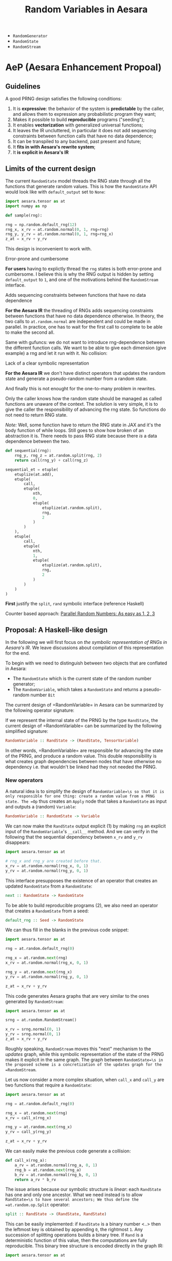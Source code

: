 :PROPERTIES:
:ID:       2e41e200-be7a-482b-8cfe-d0d67df26920
:END:
#+title: Random Variables in Aesara

- =RandomGenerator=
- =RandomState=
- =RandomStream=

* AeP (Aesara Enhancement Propoal)
** Guidelines

A good PRNG design satisfies the following conditions:
1. It is **expressive**: the behavior of the system is **predictable** by the caller, and allows them to expression any probabilistic program they want;
2. Makes it possible to build **reproducible** programs ("seeding");
3. It enables **vectorization** with generalized universal functions;
4. It leaves the IR uncluttered, in particular it does not add sequencing constraints between function calls that have no data dependence;
5. It can be transpiled to any backend, past present and future;
6. It **fits in with Aesara's rewrite system**;
7. It **is explicit in Aesara's IR**

** Limits of the current design

The current =RandomState= model threads the RNG state through all the functions that generate random values. This is how the =RandomState= API would look like with =default_output= set to =None=:

#+begin_src python
import aesara.tensor as at
import numpy as np

def sample(rng):

rng = np.random.default_rng(12)
rng_x, x_rv = at.random.normal(0, 1, rng=rng)
rng_y, y_rv = at.random.normal(0, 1, rng=rng_x)
z_at = x_rv + y_rv
#+end_src

This design is inconvenient to work with.

**** Error-prone and cumbersome

*For users* having to explictly thread the =rng= states is both error-prone and cumbersome. I believe this is why the RNG output is hidden by setting =default_output= to =1=, and one of the motivations behind the =RandomStream= interface.

**** Adds sequencing constraints between functions that have no data dependence

*For the Aesara IR* the threading of RNGs adds sequencing constraints between functions that have no data dependence otherwise. In theory, the two calls to =at.random.normal= are independent and could be made in parallel. In practice, one has to wait for the first call to complete to be able to make the second all.

Same with gufuncs: we do not want to introduce rng-dependence between the different function calls. We want to be able to give each dimension (give example) a rng and let it run with it. No collision:

**** Lack of a clear symbolic representation

*For the Aesara IR* we don't have distinct operators that updates the random state and generate a pseudo-random number from a random state.

And finally this is not enought for the one-to-many problem in rewrites.

Only the caller knows how the random state should be managed as called functions are unaware of the context. The solution is very simple, it is to give the caller the responsibility of advancing the rng state. So functions do not need to return RNG state.

/Note:/ Well, some function have to return the RNG state in JAX and it's the body function of while loops. Still goes to show how broken of an abstraction it is. There needs to pass RNG state because there /is/ a data dependence between the two.

#+begin_src python
def sequential(rng):
    rng_y, rng_z = at.random.split(rng, 2)
    return call(rng_y) + call(rng_z)

sequential_et = etuple(
    etuplize(at.add),
    etuple(
        call,
        etuple(
            nth,
            0,
            etuple(
                etuplize(at.random.split),
                rng,
                2
            )
        )
    ),
    etuple(
        call,
        etuple(
            nth,
            1,
            etuple(
                etuplize(at.random.split),
                rng,
                2
            )
        )
    )
)
#+end_src

*First* justify the =split=, =rand= symbolic interface (reference Haskell)


Counter based approach: [[http://www.thesalmons.org/john/random123/papers/random123sc11.pdf][Parallel Random Numbers: As easy as 1, 2, 3]]

** Proposal: A Haskell-like design

In the following we will first focus on /the symbolic representation of RNGs in Aesara's IR/. We leave discussions about compilation of this representation for the end.

To begin with we need to distinguish between two objects that are conflated in Aesara:
- The =RandomState= which is the current state of the random number generator;
- The =RandomVariable=, which takes a =RandomState= and returns a pseudo-random number =Bit=

The current design of =RandomVariable=\s in Aesara can be summarized by the following operator signature:

If we represent the internal state of the PRNG by the type =RandState=, the current design of =RandomVariable=\s can be summarized by the following simplified signature:

#+begin_src haskell
RandomVariable :: RandState -> (RandState, TensorVariable)
#+end_src

In other words, =RandomVariable=\s are responsible for advancing the state of the PRNG, and produce a random value. This double responsibility is what creates graph dependencies between nodes that have otherwise no dependency i.e. that wouldn't be linked had they not needed the PRNG.

*** New operators

A natural idea is to simplify the design of =RandomVariable=\s so that it is only responsible for one thing: create a random value from a PRNG state. The =Op= thus creates an =Apply= node that takes a =RandomState= as input and outputs a (random) =Variable=:

#+begin_src haskell
RandomVariable :: RandomState -> Variable
#+end_src

We can now make the =RandState= output explicit (1) by making =rng= an explicit input of the =RandomVariable='s =__call__= method. And we can verify in the following that the sequential dependency between =x_rv= and =y_rv= disappears:

#+begin_src python
import aesara.tensor as at

# rng_x and rng_y are created before that.
x_rv = at.random.normal(rng_x, 0, 1)
y_rv = at.random.normal(rng_y, 0, 1)
#+end_src

This interface presupposes the existence of an operator that creates an updated =RandomState= from a =RandomState=:

#+begin_src haskell
next :: RandomState -> RandomState
#+end_src

To be able to build reproducible programs (2), we also need an operator that creates a =RandomState= from a seed:

#+begin_src haskell
default_rng :: Seed -> RandomState
#+end_src

We can thus fill in the blanks in the previous code snippet:

#+begin_src python
import aesara.tensor as at

rng = at.random.default_rng(0)

rng_x = at.random.next(rng)
x_rv = at.random.normal(rng_x, 0, 1)

rng_y = at.random.next(rng_x)
y_rv = at.random.normal(rng_y, 0, 1)

z_at = x_rv + y_rv
#+end_src

This code generates Aesara graphs that are very similar to the ones generated by =RandomStream=:

#+begin_src python
import aesara.tensor as at

srng = at.random.RandomStream()

x_rv = srng.normal(0, 1)
y_rv = srng.normal(0, 1)
z_at = x_rv + y_rv
#+end_src

Roughly speaking, =RandomStream= moves this "next" mechanism to the /updates/ graph, while this symbolic representation of the state of the PRNG makes it explicit in the same graph. The graph between =RandomState=\s in the proposed scheme is a concretization of the updates graph for the =RandomStream=.

Let us now consider a more complex situation, when =call_x= and =call_y= are two functions that require a =RandomState=:

#+begin_src python
import aesara.tensor as at

rng = at.random.default_rng(0)

rng_x = at.random.next(rng)
x_rv = call_x(rng_x)

rng_y = at.random.next(rng_x)
y_rv = call_y(rng_y)

z_at = x_rv + y_rv
#+end_src

We can easily make the previous code generate a collision:

#+begin_src python
def call_x(rng_a):
    a_rv = at.random.normal(rng_a, 0, 1)
    rng_b = at.random.next(rng_a)
    b_rv = at.random.normal(rng_b, 0, 1)
    return a_rv * b_rv
#+end_src

The issue arises because our symbolic structure is /linear/: each =RandState= has one and only one ancestor. What we need instead is to allow =RandState=\s to have several ancestors; We thus define the =at.random.op.Split= operator:

#+begin_src haskell
split :: RandState -> (RandState, RandState)
#+end_src

This can be easily implemented: if =RandState= is a binary number <..> then the leftmost key is obtained by appending =0=, the rightmost =1=. Any succession of splitting operations builds a binary tree. If =Rand= is a deterministic function of this value, then the computations are fully reproducible. This binary tree structure is encoded directly in the graph IR:

#+begin_src python
import aesara.tensor as at

rng = at.random.default_rng(0)
rng_x, rng_y = at.random.split(rng)

etuplize(rng_x)
# etuple(nth, 0, etuple(at.random.split, etuple(at.random.default_rng, 0)))

etuplize(rng_y)
# etuple(nth, 1, etuple(at.random.split, etuple(at.random.default_rng, 0)))
#+end_src

Although it may be possible to keep =Next= within this representation, its interaction with the =Split= operator requires careful thought. We forget it for now, as =Split= is expressive enough. The original program becomes:

#+begin_src python
import aesara.tensor as at

rng = at.random.default_rng()
rng_x, rng_y = at.random.split(rng)

x_rv = at.random.normal(rng_x, 0, 1)
y_rv = at.random.normal(rng_y, 0, 1)
z_at = x_rv + y_rv
#+end_src

It is also natural to implement the =at.random.op.SplitN= operator represented by:

#+begin_src haskell
splitn :: RandState -> Int -> (RandState, ..., RandState)
#+end_src

So we can write the following code:

#+begin_src python
at.random.split = at.random.Split()

rng = at.random.default_rng()
rng_v, rng_w, rng_x, rng_y = at.random.splitn(rng, 4)

v_rv = at.random.normal(rng_y, 0, 1)
w_rv = at.random.normal(rng_x, 0, 1)
x_rv = at.random.normal(rng_x, 0, 1)
y_rv = at.random.normal(rng_y, 0, 1)
z_at = v_rv + w_rv + x_rv + z_rv
#+end_src

This will prove useful e.g. for use with generalized universal functions.

*** Etuplization

These new operators simplify greatly the work with etuplized versions of graphs with random variables. Assuming we have a =Nth= operator in Aesara as well:

#+begin_src python
from etuples import ExpressionTuple, etuplize
from aesara.graph.rewriting.unify import OpExpressionTuple

rng = at.random.default_rng()
rng_x, rng_y = at.random.split(rng)
x_rv = at.random.normal(rng_x, 0, 1)
y_rv = at.random.normal(rng_y, 0, 1)
z_at = x_rv + y_rv

z_et = OpExpressionTuple(
    etuplize(at.add),
    OpExpressionTuple(
        etuplize(at.random.normal),
        ExpressionTuple(
           etuplize(aesara.graph.nth),
           1,
           OpExpressionTuple(
               etuplize(at.random.split)
               rng
           )
        ),
        0,
        1,
        size,
        dtype,
    ),
    OpExpressionTuple(
        etuplize(at.random.normal),
        ExpressionTuple(
           etuplize(aesara.graph.nth),
           0,
           OpExpressionTuple(
               etuplize(at.random.split)
               rng
           )
        ),
        0,
        1,
        size,
        dtype,
    ),
)
#+end_src

This solves the one-to-many problem we had for mixtures. If we have a relation between a single random variable and two we can now write:

#+begin_src python
z_et = etuple(etuplize(at.random.normal), rng_lv, size_lv, dtype_lv, at.as_tensor(1.), at.as_tensor(2.))

sum_et = etuple(
    etuplize(at.add),
    etuple(
        etuplize(at.random.normal),
        etuple(
            etuplize(at.graph.nth),
            0,
            etuple(
                etuplize(at.random.split),
                rng_lv,
            )
        )
        size_lv,
        dtype_lv,
        at.as_tensor(0.),
        at.as_tensor(1.),
    ),
    etuple(
        etuplize(at.random.normal),
        etuple(
            etuplize(at.graph.nth),
            1,
            etuple(
                etuplize(at.random.split),
                rng_lv,
            )
        )
        size_lv,
        dtype_lv,
        at.as_tensor(0.),
        at.as_tensor(1.),
    )
)
#+end_src

*** Behavior under transpilation

**** JAX

Straightforward, the behavior is similar.

**** Numba

Numba has primitive support for NumPy's Generator.



* RandomVariable Ops

We have a =default_rng= function, but the result does not behave as a generator in =numpy=.

#+begin_src python :session
from aesara.tensor.random import default_rng
rng = default_rng(32)
rng.type
#+end_src

#+RESULTS:
: RandomGeneratorType


#+begin_src python :session
from aesara.tensor.random.basic import NormalRV

norm = NormalRV()
norm_rv = norm(0, 1, size=(2,), rng=rng)

norm_rv.eval()
#+end_src

#+RESULTS:
| -0.0242532 | 0.72212055 |


=Aesara= also defines aliases for the =RandomVariable= Ops:

#+begin_src python :session
from aesara.tensor.random import normal

normal_rv = normal(0, 1, size=(2,), rng=rng)
normal_rv.eval()
#+end_src

#+RESULTS:
| 0.93330371 | -0.22801103 |

Let's look at the graphs that are produced:

#+begin_src python :results output
import aesara
from aesara.tensor.random import default_rng, normal

rng = default_rng(0)
a_rv = normal(0, 1, rng=rng)
b_rv = normal(0, 1, rng=rng)
c_tt = a_rv + b_rv

d_rv = normal(0, 1, rng=rng)

aesara.dprint(c_tt * d_rv)
#+end_src

#+RESULTS:
#+begin_example
Elemwise{mul,no_inplace} [id A]
 |Elemwise{add,no_inplace} [id B]
 | |normal_rv{0, (0, 0), floatX, False}.1 [id C]
 | | |DefaultGeneratorMakerOp [id D]
 | | | |TensorConstant{0} [id E]
 | | |TensorConstant{[]} [id F]
 | | |TensorConstant{11} [id G]
 | | |TensorConstant{0} [id H]
 | | |TensorConstant{1} [id I]
 | |normal_rv{0, (0, 0), floatX, False}.1 [id J]
 |   |DefaultGeneratorMakerOp [id D]
 |   |TensorConstant{[]} [id K]
 |   |TensorConstant{11} [id L]
 |   |TensorConstant{0} [id M]
 |   |TensorConstant{1} [id N]
 |normal_rv{0, (0, 0), floatX, False}.1 [id O]
   |DefaultGeneratorMakerOp [id D]
   |TensorConstant{[]} [id P]
   |TensorConstant{11} [id Q]
   |TensorConstant{0} [id R]
   |TensorConstant{1} [id S]
#+end_example


How does =RandomGeneratorType= work? It looks like it has internal state.

* Define custom random variables

It is fairly simple as =srng.gen(RV, *args)= will call =RV()(random_state, *args)=.

#+begin_src python
srng.gen(zero_truncated_betabinom, eta_at, kappa_rv, n_at),
#+end_src

where the =RandomVariable= is implemented as:

#+begin_src python
class ZeroTruncatedBetaBinomial(RandomVariable):
    r"""A zero-truncated beta-binomial distribution.

    This distribution is implemented in the :math:`\kappa`
    and :math:`\eta` parameterization, which is related to
    the standard :math:`\alpha` and :math:`\beta` parameterization
    of the beta-binomial through the following:

    .. math::
        \alpha = \eta / \kappa \\
        \beta = (1 - \eta) / \kappa

    Truncation aside, for a :math:`Y \sim \operatorname{BetaBinom}\left(N, \eta, \kappa\right)`,  # noqa: E501

    .. math::
        \operatorname{E}\left[ Y \right] = N \eta \\
        \operatorname{Var}\left[ Y \right] = N \eta (1 - \eta) (N \kappa + 1) / (\kappa + 1)


    Under this parameterization, :math:`\kappa` in the standard beta-binomial
    serves as an over-dispersion term with the following properties:

    .. math::
        \lim_{\kappa \to 0} \operatorname{Var}\left[ Y \right] = N \eta (1 - \eta) \\
        \lim_{\kappa \to \infty} \operatorname{Var}\left[ Y \right] = N^2 \eta (1 - \eta)

    In other words, :math:`\kappa` modulates between the standard binomial
    variance and :math:`N`-times that variance.

    The un-truncated probability mass function (PMF) is as follows:

    .. math::
        \frac{\operatorname{B}\left(\frac{\eta}{\kappa} + y, n - y + \frac{1 - \eta}{\kappa}\right) {\binom{n}{y}}}{\operatorname{B}\left(\frac{\eta}{\kappa}, \frac{1 - \eta}{\kappa}\right)}  # noqa: E501

    and the zero-truncated PMF is as follows:

    .. math::
        \frac{\operatorname{B}\left(\frac{\eta}{\kappa} + y, - \frac{\eta}{\kappa} + n - y + \frac{1}{\kappa}\right) {\binom{n}{y}}}{\operatorname{B}\left(\frac{\eta}{\kappa}, - \frac{\eta}{\kappa} + \frac{1}{\kappa}\right) - \operatorname{B}\left(\frac{\eta}{\kappa}, - \frac{\eta}{\kappa} + n + \frac{1}{\kappa}\right)}  # noqa: E501

    """
    name = "zero_truncated_betabinom"
    ndim_supp = 0
    ndims_params = [0, 0, 0]
    dtype = "int64"
    _print_name = ("ZeroTruncBetaBinom", "\\operatorname{BetaBinom}_{>0}")

    def __init__(self, rejection_threshold=200, **kwargs):
        """
        Parameters
        ----------
        rejection_threshold
            The number of rejection iterations to perform before raising an
            exception.
        """
        self.rejection_threshold = rejection_threshold
        super().__init__(**kwargs)

    def __call__(self, eta, kappa, n, size=None, **kwargs):
        """
        Parameters
        ----------
        eta
        kappa
        n
        """

        self.eta = at.as_tensor_variable(eta, dtype=aesara.config.floatX)
        self.kappa = at.as_tensor_variable(kappa, dtype=aesara.config.floatX)
        self.n = at.as_tensor_variable(n, dtype=np.int64)

        return super().__call__(eta, kappa, n, size=size, **kwargs)

    def rng_fn(self, rng, eta, kappa, n, size):
        """A naive hybrid rejection + inverse sampler."""

        n = np.asarray(n, dtype=np.int64)
        eta = np.asarray(eta, dtype=np.float64)
        kappa = np.asarray(kappa, dtype=np.float64)

        # Values below this will produce errors (plus, it means this is really
        # a binomial)
        alpha = np.clip(eta / kappa, near_zero, 1e100)
        beta = np.clip((1 - eta) / kappa, near_zero, 1e100)

        # def zt_bb_inv(n, alpha, beta, size=None):
        #     """A zero-truncated beta-binomial inverse sampler."""
        #     # bb_dist = scipy.stats.betabinom(n, alpha, beta)
        #     beta_smpls = np.clip(
        #         scipy.stats.beta(alpha, beta).rvs(size=size), 1e-10, np.inf
        #     )
        #     binom_dist = scipy.stats.binom(n, beta_smpls)
        #     u = np.random.uniform(size=size)
        #     F_0 = binom_dist.cdf(0)
        #     samples = binom_dist.ppf(F_0 + u * (1 - F_0))
        #     return samples

        samples = scipy.stats.betabinom(n, alpha, beta).rvs(size=size, random_state=rng)
        alpha = np.broadcast_to(alpha, samples.shape)
        beta = np.broadcast_to(beta, samples.shape)
        n = np.broadcast_to(n, samples.shape)
        rejects = samples <= 0

        thresh_count = 0
        while rejects.any():
            _n = n[rejects] if np.size(n) > 1 else n
            _alpha = alpha[rejects] if np.size(alpha) > 1 else alpha
            _beta = beta[rejects] if np.size(beta) > 1 else beta
            _size = rejects.sum()

            beta_smpls = np.clip(
                scipy.stats.beta(_alpha, _beta).rvs(size=_size, random_state=rng),
                near_zero,
                near_one,
            )
            samples[rejects] = scipy.stats.binom(_n, beta_smpls).rvs(
                size=_size, random_state=rng
            )
            # samples[rejects] = scipy.stats.betabinom(_n, _alpha, _beta).rvs(size=_size)  # noqa: E501

            new_rejects = samples <= 0
            if new_rejects.sum() == rejects.sum():
                if thresh_count > self.rejection_threshold:
                    # # Attempt rejection sampling until the rejection results
                    # # get stuck, then use the inverse-sampler
                    # samples[rejects] = zt_bb_inv(_n, _alpha, _beta, size=_size)
                    # break
                    # raise ValueError("The sampling rejection threshold was met")
                    warnings.warn(
                        "The sampling rejection threshold was met "
                        "and mean values were used as sample values"
                    )
                    sp_ref_dist = scipy.stats.betabinom(_n, _alpha, _beta)
                    trunc_mean = sp_ref_dist.mean() / (1 - sp_ref_dist.cdf(0))
                    assert np.all(trunc_mean >= 1)
                    samples[rejects] = trunc_mean
                    break
                else:
                    thresh_count += 1
            else:
                thresh_count = 0

            rejects = new_rejects

        return samples


zero_truncated_betabinom = ZeroTruncatedBetaBinomial()


def _logp(value, eta, kappa, n):
    return (
        # binomln(n, value)
        -at.log(n + 1)
        # - betaln(n - value + 1, value + 1)
        # + betaln(value + alpha, n - value + beta)
        # - betaln(alpha, beta)
        - at.gammaln(n - value + 1)
        - at.gammaln(value + 1)
        + at.gammaln(n + 2)
        + at.gammaln(value + eta / kappa)
        + at.gammaln(n - value + (1 - eta) / kappa)
        - at.gammaln(1 / kappa + n)
        - at.gammaln(eta / kappa)
        - at.gammaln((1 - eta) / kappa)
        + at.gammaln(1 / kappa)
    )


@_logprob.register(ZeroTruncatedBetaBinomial)
def zero_truncated_betabinom_logprob(op, values, *inputs, **kwargs):
    (values,) = values
    (eta, kappa, n) = inputs[3:]

    l0 = (
        # gammaln(alpha + beta)
        # + gammaln(n + beta)
        # - gammaln(beta)
        # - gammaln(alpha + beta + n)
        at.gammaln(1 / kappa)
        + at.gammaln(n + (1 - eta) / kappa)
        - at.gammaln((1 - eta) / kappa)
        - at.gammaln(1 / kappa + n)
    )

    log1mP0 = at.log1mexp(l0)
    # log1mP0 = 0

    res = CheckParameterValue("values <= n, eta > 0, kappa > 0")(
        at.switch(values > 0, _logp(values, eta, kappa, n) - log1mP0, -np.inf),
        at.all(values <= n),
        at.all(eta > 0),
        at.all(kappa > 0),
    )
    return res
#+end_src

Note that you can also define this random variables' logprob dispatching =_logprob= for the =ZeroTruncBetaBinom=.

* Sampling vs Logprobability =aeppl=
- How define the logprob of a custom distribution?

* Shapes

Shapes are always a mess when it comes to random variables. In =aesara= we note two distinct shapes:
- =ndim_supp= the number of dimensions of the RV's support.
- =ndim_params=
- =size= which is the sample size

Remember that shapes in Aesara can be determined at runtime! So if we assume that:

#+begin_src python
batch_shape = size
np.ndim(sample_shape) = ndim_supp
shape = sample_shape + batch_shape
#+end_src

And we should have a look at broadcasting rules because they are not all very obvious.

#+begin_src python :session :results output
import aesara.tensor as at
from aesara.tensor.random import RandomStream

srng = RandomStream(0)
a_rv = srng.normal(0, 1, size=(2,3))
print(a_rv.eval())
#+end_src

#+RESULTS:
: [[ 1.44369095 -0.89594598  0.73595567]
:  [ 0.00587704  0.85338179  0.16094803]]

#+begin_src python :session :results output
mu = at.as_tensor([1., 2., 3.])
a_rv = srng.normal(mu, 1, size=(2,3))
print(a_rv.eval())
#+end_src

#+RESULTS:
: [[0.05413093 1.105416   4.68806659]
:  [0.63396273 1.38008182 1.99801801]]

#+begin_src python :session :results output
mu = at.as_tensor([1., 2.])
a_rv = srng.normal(mu, 1, size=(2,3))
print(a_rv.eval())
#+end_src

#+RESULTS:

More complex is the case where the random variable is non-scalar, as multivariate normal. Here you can see that the "event shape" is equal to 2. The resulting shape, if we assume =event_shape= and =batch_shape= are tuples is given by:

#+begin_src python
shape = event_shape + batch_shape
#+end_src

#+begin_src python :session :results output
import numpy as np

mu = np.r_[1, 2]
sigma = np.array([[.5, .5], [.4, .6]])
a_rv = srng.multivariate_normal(mu, sigma, size=(2, 5))
print(a_rv.eval().shape)
#+end_src

#+RESULTS:
: (2, 5, 2)

See [[https://ericmjl.github.io/blog/2019/5/29/reasoning-about-shapes-and-probability-distributions/][Eric Ma's blog post on the topic]].

* Problems with =RandomStream=

https://github.com/aesara-devs/aesara/pull/1211#discussion_r985057882

* Proposal

#+begin_src python
import aesara.tensor as at

rng = at.random.RandomState()

# RandomVariables divide the rng
a_rv, rng = at.random.normal(rng, 0, 1)
b_rv, _ = at.random.normal(rng, 0, 1)

# We have to update the rng manually
a_rv = at.random.normal(rng, 0, 1)
rng = at.random.update(rng)
b_rv = at.random.normal(rng, 0, 1)

rng_a, rng_b = at.random.split(rng)
a_rv = at.random.normal(rng_a, 0, 1)
b_rv = at.random.normal(rng_b, 0, 1)

rngs = at.random.split(rng, 10)
rvs = []
for rng in rngs:
    rvs.append(at.random.normal(rng, 0, 1))
#+end_src

How does that solve the previous issues?

1. Monkey patching to specialize the RV =Op=\s
2. RVs in S-expressions and rewrites

What does that complicate?

#+begin_src python

def standard_normal():

#+end_src
